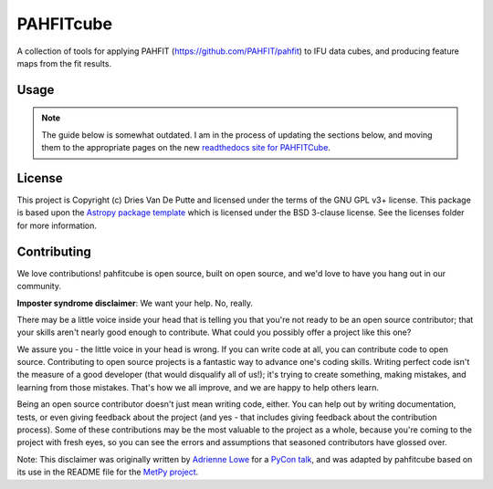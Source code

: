 PAHFITcube
===========

.. image:: http://img.shields.io/badge/powered%20by-AstroPy-orange.svg?style=flat
    :target: http://www.astropy.org
    :alt: Powered by Astropy Badge

A collection of tools for applying PAHFIT (https://github.com/PAHFIT/pahfit) to IFU data cubes,
and producing feature maps from the fit results.

Usage
-----

.. note::
   The guide below is somewhat outdated. I am in the process of updating the
   sections below, and moving them to the appropriate pages on the new
   `readthedocs site for PAHFITCube <https://pahfitcube.readthedocs.io>`_.

License
-------

This project is Copyright (c) Dries Van De Putte and licensed under the terms of the GNU GPL v3+
license. This package is based upon the `Astropy package template
<https://github.com/astropy/package-template>`_ which is licensed under the BSD 3-clause
license. See the licenses folder for more information.


Contributing
------------

We love contributions! pahfitcube is open source,
built on open source, and we'd love to have you hang out in our community.

**Imposter syndrome disclaimer**: We want your help. No, really.

There may be a little voice inside your head that is telling you that you're not
ready to be an open source contributor; that your skills aren't nearly good
enough to contribute. What could you possibly offer a project like this one?

We assure you - the little voice in your head is wrong. If you can write code at
all, you can contribute code to open source. Contributing to open source
projects is a fantastic way to advance one's coding skills. Writing perfect code
isn't the measure of a good developer (that would disqualify all of us!); it's
trying to create something, making mistakes, and learning from those
mistakes. That's how we all improve, and we are happy to help others learn.

Being an open source contributor doesn't just mean writing code, either. You can
help out by writing documentation, tests, or even giving feedback about the
project (and yes - that includes giving feedback about the contribution
process). Some of these contributions may be the most valuable to the project as
a whole, because you're coming to the project with fresh eyes, so you can see
the errors and assumptions that seasoned contributors have glossed over.

Note: This disclaimer was originally written by
`Adrienne Lowe <https://github.com/adriennefriend>`_ for a
`PyCon talk <https://www.youtube.com/watch?v=6Uj746j9Heo>`_, and was adapted by
pahfitcube based on its use in the README file for the
`MetPy project <https://github.com/Unidata/MetPy>`_.
